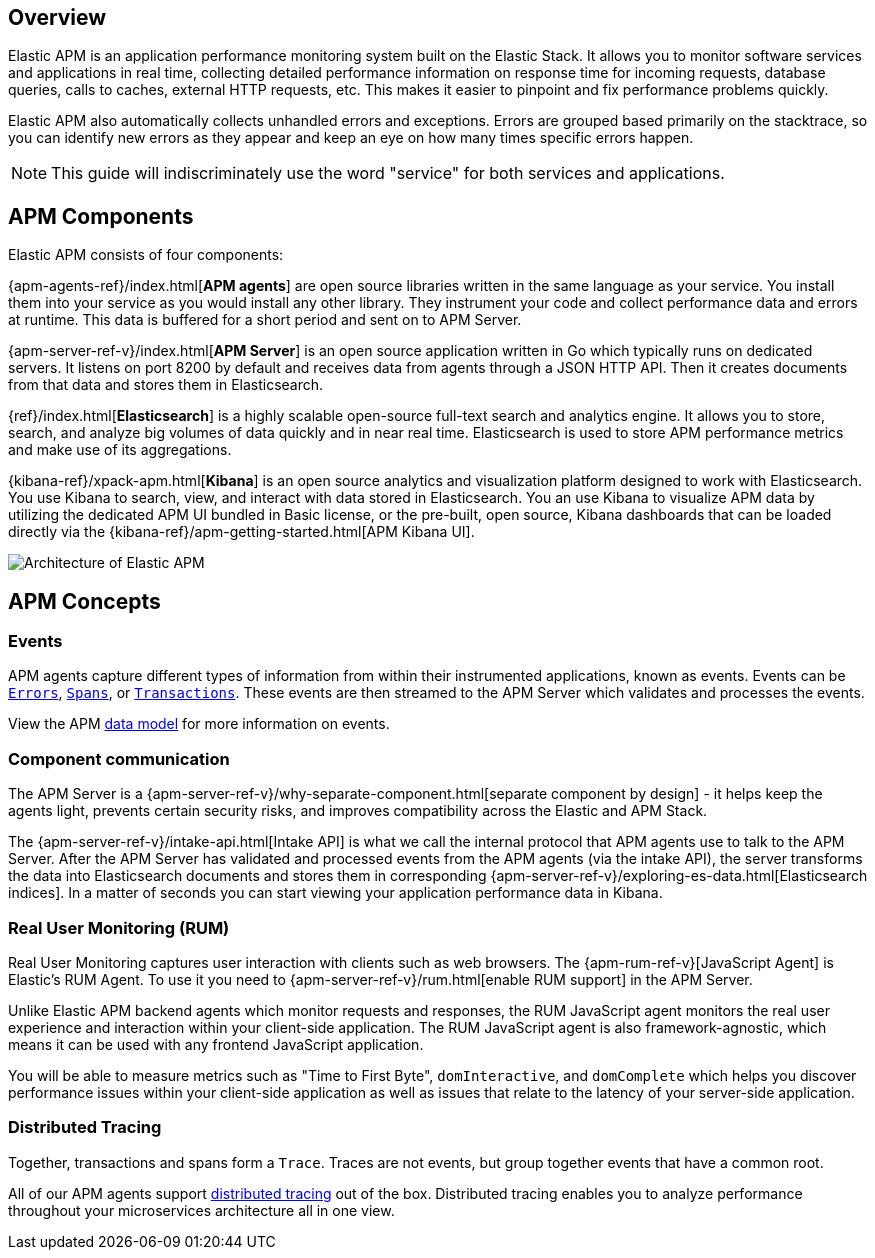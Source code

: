 [[overview]]
== Overview

Elastic APM is an application performance monitoring system built on the Elastic Stack.
It allows you to monitor software services and applications in real time,
collecting detailed performance information on response time for incoming requests,
database queries, calls to caches, external HTTP requests,
etc.
This makes it easier to pinpoint and fix performance problems quickly.

Elastic APM also automatically collects unhandled errors and exceptions.
Errors are grouped based primarily on the stacktrace,
so you can identify new errors as they appear and keep an eye on how many times specific errors happen. 

NOTE: This guide will indiscriminately use the word "service" for both services and applications.

[float]
[[components]]
== APM Components

Elastic APM consists of four components:

{apm-agents-ref}/index.html[*APM agents*] are open source libraries written in the same language as your service.
You install them into your service as you would install any other library.
They instrument your code and collect performance data and errors at runtime.
This data is buffered for a short period and sent on to APM Server.

{apm-server-ref-v}/index.html[*APM Server*] is an open source application written in Go which typically runs on dedicated servers.
It listens on port 8200 by default and receives data from agents through a JSON HTTP API.
Then it creates documents from that data and stores them in Elasticsearch.

{ref}/index.html[*Elasticsearch*] is a highly scalable open-source full-text search and analytics engine.
It allows you to store, search, and analyze big volumes of data quickly and in near real time.
Elasticsearch is used to store APM performance metrics and make use of its aggregations. 

{kibana-ref}/xpack-apm.html[*Kibana*] is an open source analytics and visualization platform designed to work with Elasticsearch.
You use Kibana to search, view, and interact with data stored in Elasticsearch.
You an use Kibana to visualize APM data by utilizing the dedicated APM UI bundled in Basic license,
or the pre-built, open source,
Kibana dashboards that can be loaded directly via the {kibana-ref}/apm-getting-started.html[APM Kibana UI].

image::apm-architecture.png[Architecture of Elastic APM]

[float]
[[concepts]]
== APM Concepts

[float]
=== Events
APM agents capture different types of information from within their instrumented applications, known as events.
Events can be <<errors,`Errors`>>, <<transaction-spans,`Spans`>>, or <<transactions,`Transactions`>>.
These events are then streamed to the APM Server which validates and processes the events. 

View the APM <<apm-data-model,data model>> for more information on events. 

[float]
=== Component communication
The APM Server is a {apm-server-ref-v}/why-separate-component.html[separate component by design] - it helps keep the agents light,
prevents certain security risks,
and improves compatibility across the Elastic and APM Stack.  

The {apm-server-ref-v}/intake-api.html[Intake API] is what we call the internal protocol that APM agents use to talk to the APM Server. 
After the APM Server has validated and processed events from the APM agents (via the intake API),
the server transforms the data into Elasticsearch documents and stores them in corresponding {apm-server-ref-v}/exploring-es-data.html[Elasticsearch indices].
In a matter of seconds you can start viewing your application performance data in Kibana.

[float]
=== Real User Monitoring (RUM)
Real User Monitoring captures user interaction with clients such as web browsers.
The {apm-rum-ref-v}[JavaScript Agent] is Elastic’s RUM Agent.
To use it you need to {apm-server-ref-v}/rum.html[enable RUM support] in the APM Server.

Unlike Elastic APM backend agents which monitor requests and responses,
the RUM JavaScript agent monitors the real user experience and interaction within your client-side application.
The RUM JavaScript agent is also framework-agnostic, which means it can be used with any frontend JavaScript application.

You will be able to measure metrics such as "Time to First Byte", `domInteractive`,
and `domComplete` which helps you discover performance issues within your client-side application as well as issues that relate to the latency of your server-side application.

[float]
=== Distributed Tracing
Together, transactions and spans form a `Trace`.
Traces are not events, but group together events that have a common root.

All of our APM agents support <<distributed-tracing,distributed tracing>> out of the box.
Distributed tracing enables you to analyze performance throughout your microservices architecture all in one view.